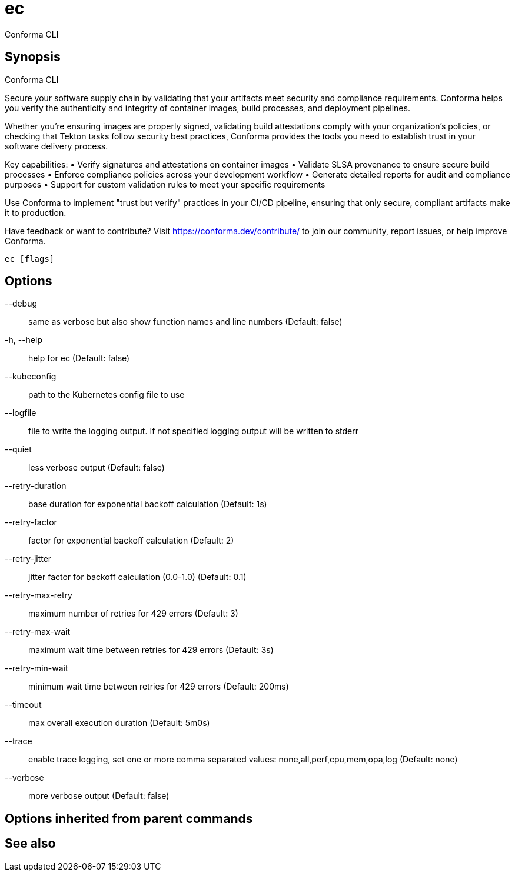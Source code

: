 = ec

Conforma CLI

== Synopsis

Conforma CLI

Secure your software supply chain by validating that your artifacts meet security and 
compliance requirements. Conforma helps you verify the authenticity and integrity of 
container images, build processes, and deployment pipelines.

Whether you're ensuring images are properly signed, validating build attestations comply 
with your organization's policies, or checking that Tekton tasks follow security best 
practices, Conforma provides the tools you need to establish trust in your software 
delivery process.

Key capabilities:
• Verify signatures and attestations on container images
• Validate SLSA provenance to ensure secure build processes  
• Enforce compliance policies across your development workflow
• Generate detailed reports for audit and compliance purposes
• Support for custom validation rules to meet your specific requirements

Use Conforma to implement "trust but verify" practices in your CI/CD pipeline, 
ensuring that only secure, compliant artifacts make it to production.

Have feedback or want to contribute? Visit https://conforma.dev/contribute/ to join our 
community, report issues, or help improve Conforma.

[source,shell]
----
ec [flags]
----
== Options

--debug:: same as verbose but also show function names and line numbers (Default: false)
-h, --help:: help for ec (Default: false)
--kubeconfig:: path to the Kubernetes config file to use
--logfile:: file to write the logging output. If not specified logging output will be written to stderr
--quiet:: less verbose output (Default: false)
--retry-duration:: base duration for exponential backoff calculation (Default: 1s)
--retry-factor:: factor for exponential backoff calculation (Default: 2)
--retry-jitter:: jitter factor for backoff calculation (0.0-1.0) (Default: 0.1)
--retry-max-retry:: maximum number of retries for 429 errors (Default: 3)
--retry-max-wait:: maximum wait time between retries for 429 errors (Default: 3s)
--retry-min-wait:: minimum wait time between retries for 429 errors (Default: 200ms)
--timeout:: max overall execution duration (Default: 5m0s)
--trace:: enable trace logging, set one or more comma separated values: none,all,perf,cpu,mem,opa,log (Default: none)
--verbose:: more verbose output (Default: false)

== Options inherited from parent commands


== See also

